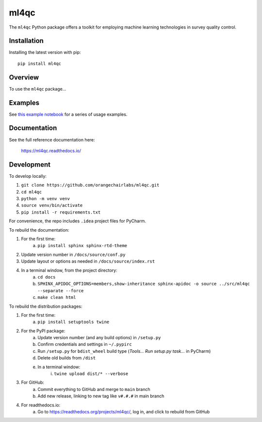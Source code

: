 =====
ml4qc
=====

The ``ml4qc`` Python package offers a toolkit for employing machine learning technologies
in survey quality control.

Installation
------------

Installing the latest version with pip::

    pip install ml4qc

Overview
--------

To use the ``ml4qc`` package...


Examples
--------

See `this example notebook <https://github.com/orangechairlabs/ml4qc/blob/main/src/ml4qc-surveycto-examples.ipynb>`_
for a series of usage examples.

Documentation
-------------

See the full reference documentation here:

    https://ml4qc.readthedocs.io/

Development
-----------

To develop locally:

#. ``git clone https://github.com/orangechairlabs/ml4qc.git``
#. ``cd ml4qc``
#. ``python -m venv venv``
#. ``source venv/bin/activate``
#. ``pip install -r requirements.txt``

For convenience, the repo includes ``.idea`` project files for PyCharm.

To rebuild the documentation:

#. For the first time:
    a. ``pip install sphinx sphinx-rtd-theme``
#. Update version number in ``/docs/source/conf.py``
#. Update layout or options as needed in ``/docs/source/index.rst``
#. In a terminal window, from the project directory:
    a. ``cd docs``
    b. ``SPHINX_APIDOC_OPTIONS=members,show-inheritance sphinx-apidoc -o source ../src/ml4qc --separate --force``
    c. ``make clean html``

To rebuild the distribution packages:

#. For the first time:
    a. ``pip install setuptools twine``
#. For the PyPI package:
    a. Update version number (and any build options) in ``/setup.py``
    b. Confirm credentials and settings in ``~/.pypirc``
    c. Run ``/setup.py`` for ``bdist_wheel`` build type (*Tools... Run setup.py task...* in PyCharm)
    d. Delete old builds from ``/dist``
    e. In a terminal window:
        i. ``twine upload dist/* --verbose``
#. For GitHub:
    a. Commit everything to GitHub and merge to ``main`` branch
    b. Add new release, linking to new tag like ``v#.#.#`` in main branch
#. For readthedocs.io:
    a. Go to https://readthedocs.org/projects/ml4qc/, log in, and click to rebuild from GitHub
